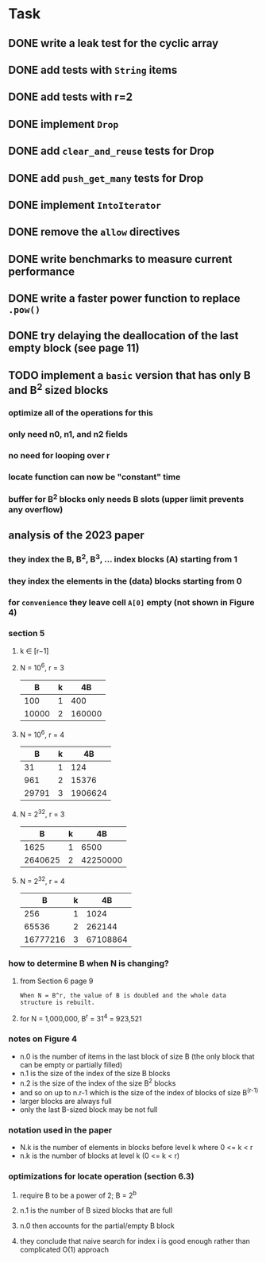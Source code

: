 * Task
** DONE write a leak test for the cyclic array
** DONE add tests with =String= items
** DONE add tests with r=2
** DONE implement =Drop=
** DONE add ~clear_and_reuse~ tests for Drop
** DONE add ~push_get_many~ tests for Drop
** DONE implement =IntoIterator=
** DONE remove the =allow= directives
** DONE write benchmarks to measure current performance
** DONE write a faster power function to replace =.pow()=
** DONE try delaying the deallocation of the last empty block (see page 11)
** TODO implement a ~basic~ version that has only B and B^2 sized blocks
*** optimize all of the operations for this
*** only need n0, n1, and n2 fields
*** no need for looping over r
*** locate function can now be "constant" time
*** buffer for B^2 blocks only needs B slots (upper limit prevents any overflow)
** analysis of the 2023 paper
*** they index the B, B^2, B^3, ... index blocks (A) starting from 1
*** they index the elements in the (data) blocks starting from 0
*** for ~convenience~ they leave cell =A[0]= empty (not shown in Figure 4)
*** section 5
**** k ∈ [r−1]
**** N = 10^6, r = 3
|     B | k |     4B |
|-------+---+--------|
|   100 | 1 |    400 |
| 10000 | 2 | 160000 |
**** N = 10^6, r = 4
|     B | k |      4B |
|-------+---+---------|
|    31 | 1 |     124 |
|   961 | 2 |   15376 |
| 29791 | 3 | 1906624 |
**** N = 2^32, r = 3
|       B | k |       4B |
|---------+---+----------|
|    1625 | 1 |     6500 |
| 2640625 | 2 | 42250000 |
**** N = 2^32, r = 4
|        B | k |       4B |
|----------+---+----------|
|      256 | 1 |     1024 |
|    65536 | 2 |   262144 |
| 16777216 | 3 | 67108864 |
*** how to determine B when N is changing?
**** from Section 6 page 9
: When N = B^r, the value of B is doubled and the whole data structure is rebuilt.
**** for N = 1,000,000, B^r = 31^4 = 923,521
*** notes on Figure 4
- n.0 is the number of items in the last block of size B (the only block that can be empty or partially filled)
- n.1 is the size of the index of the size B blocks
- n.2 is the size of the index of the size B^2 blocks
- and so on up to n.r-1 which is the size of the index of blocks of size B^(r-1)
- larger blocks are always full
- only the last B-sized block may be not full
*** notation used in the paper
- N.k is the number of elements in blocks before level k where 0 <= k < r
- n.k is the number of blocks at level k (0 <= k < r)
*** optimizations for locate operation (section 6.3)
**** require B to be a power of 2; B = 2^b
**** n.1 is the number of B sized blocks that are full
**** n.0 then accounts for the partial/empty B block
**** they conclude that naive search for index i is good enough rather than complicated O(1) approach
